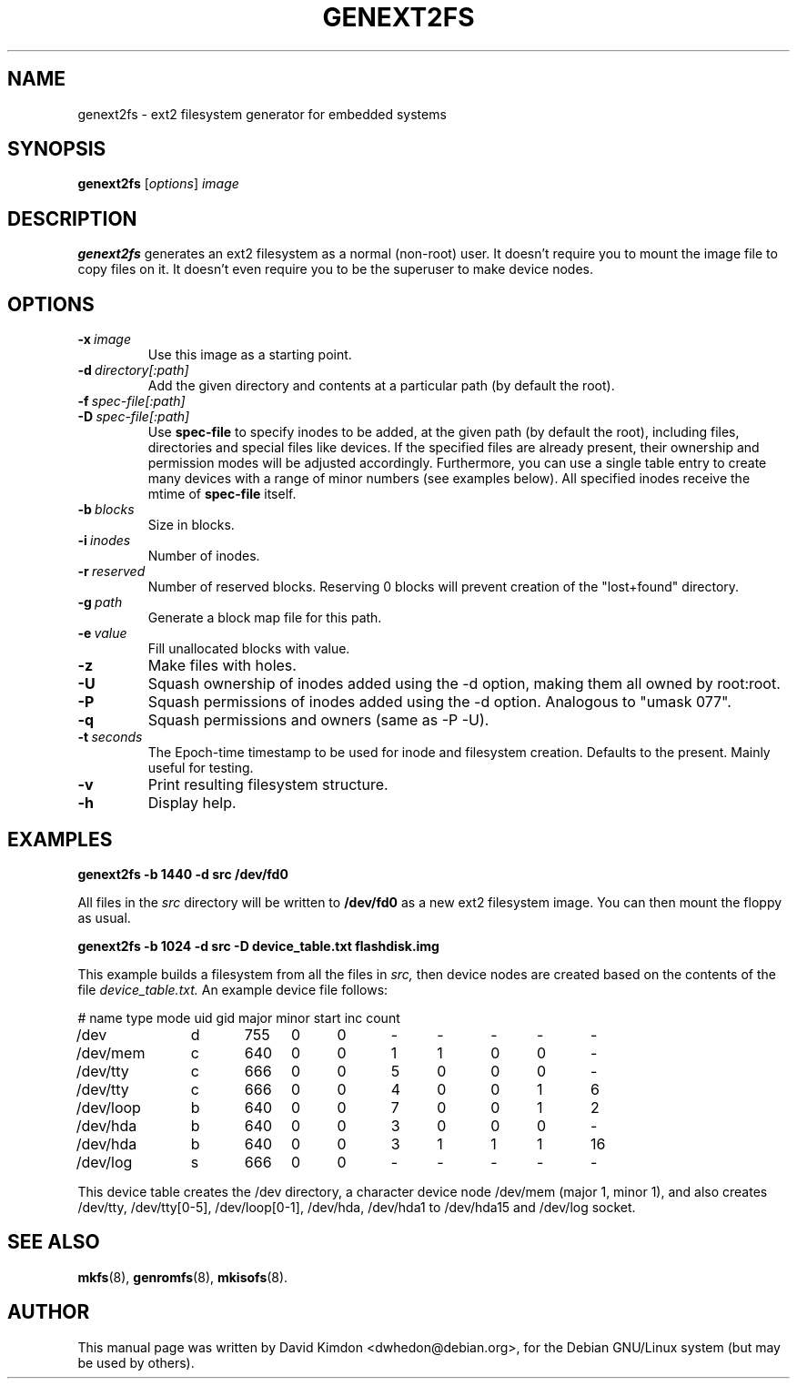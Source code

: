 .\"                                      Hey, EMACS: -*- nroff -*-
.\" First parameter, NAME, should be all caps
.\" Second parameter, SECTION, should be 1-8, maybe w/ subsection
.\" other parameters are allowed: see man(7), man(1)
.TH GENEXT2FS 8 "July 14, 2001"
.\" Please adjust this date whenever revising the manpage.
.\"
.\" Some roff macros, for reference:
.\" .nh        disable hyphenation
.\" .hy        enable hyphenation
.\" .ad l      left justify
.\" .ad b      justify to both left and right margins
.\" .nf        disable filling
.\" .fi        enable filling
.\" .br        insert line break
.\" .sp <n>    insert n+1 empty lines
.\" for manpage-specific macros, see man(7)
.SH NAME
genext2fs \- ext2 filesystem generator for embedded systems
.SH SYNOPSIS
.B genext2fs
.RI [ options ]  " image"
.SH DESCRIPTION
\fBgenext2fs\fP generates an ext2 filesystem
as a normal (non-root) user. It doesn't require you to mount
the image file to copy files on it. It doesn't even require
you to be the superuser to make device nodes.
.SH OPTIONS
.TP
.BI -x \ image
Use this image as a starting point.
.TP
.BI -d \ directory[:path]
Add the given directory and contents at a particular path (by default
the root).
.TP
.BI -f \ spec-file[:path]
.TP
.BI -D \ spec-file[:path]
Use \fBspec-file\fP to specify inodes to be added, at the given
path (by default the root), including files, directories and
special files like devices.
If the specified files are already present, their ownership and
permission modes will be adjusted accordingly.
Furthermore, you can use a single table entry to create many devices
with a range of minor numbers (see examples below).
All specified inodes receive the mtime of \fBspec-file\fP itself.
.TP
.BI -b \ blocks
Size in blocks.
.TP
.BI -i \ inodes
Number of inodes.
.TP
.BI -r \ reserved
Number of reserved blocks. Reserving 0 blocks will prevent creation of the "lost+found" directory.
.TP
.BI -g \ path
Generate a block map file for this path.
.TP
.BI -e \ value
Fill unallocated blocks with value.
.TP
.BI -z
Make files with holes.
.TP
.BI -U
Squash ownership of inodes added using the -d option, making them all
owned by root:root.
.TP
.BI -P
Squash permissions of inodes added using the -d option. Analogous to
"umask 077".
.TP
.BI -q
Squash permissions and owners (same as -P -U).
.TP
.BI -t \ seconds
The Epoch-time timestamp to be used for inode and filesystem creation. Defaults to the present. Mainly useful for testing.
.TP
.BI -v
Print resulting filesystem structure.
.TP
.BI -h
Display help.
.SH EXAMPLES

.EX
.B
genext2fs -b 1440 -d src /dev/fd0
.EE

All files in the 
.I src
directory will be written to
.B /dev/fd0
as a new ext2 filesystem image. You can then mount the floppy as
usual.

.EX
.B
genext2fs -b 1024 -d src -D device_table.txt flashdisk.img
.EE

This example builds a filesystem from all the files in 
.I src,
then device nodes are created based on the contents of the file
.I device_table.txt.
An example device file follows:

.ad l
.EX
# name	type mode uid gid major minor start inc count

/dev		d	755	0	0	-	-	-	-	-
/dev/mem	c	640	0	0	1	1	0	0	-
/dev/tty	c	666	0	0	5	0	0	0	-
/dev/tty	c	666	0	0	4	0	0	1	6
/dev/loop	b	640	0	0	7	0	0	1	2
/dev/hda	b	640	0	0	3	0	0	0	-
/dev/hda	b	640	0	0	3	1	1	1	16
/dev/log	s	666	0	0	-	-	-	-	-
.EE
.ad b

This device table creates the /dev directory, a character device
node /dev/mem (major 1, minor 1), and also creates /dev/tty, 
/dev/tty[0-5], /dev/loop[0-1], /dev/hda, /dev/hda1 to /dev/hda15 and
/dev/log socket.

.SH SEE ALSO
.BR mkfs (8),
.BR genromfs (8),
.BR mkisofs (8).
.br
.SH AUTHOR
This manual page was written by David Kimdon <dwhedon@debian.org>,
for the Debian GNU/Linux system (but may be used by others).
